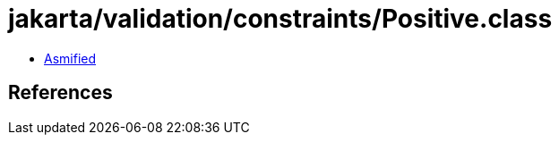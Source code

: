 = jakarta/validation/constraints/Positive.class

 - link:Positive-asmified.java[Asmified]

== References

